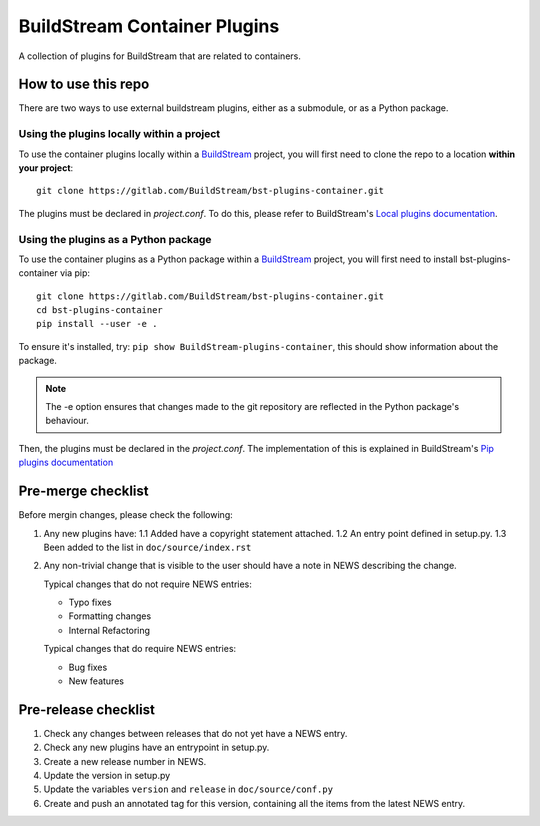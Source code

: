BuildStream Container Plugins
*****************************

A collection of plugins for BuildStream that are related to containers.

How to use this repo
====================

There are two ways to use external buildstream plugins, either as a submodule, or as
a Python package.

Using the plugins locally within a project
------------------------------------------
To use the container plugins locally within a
`BuildStream <https://gitlab.com/BuildStream/buildstream>`_
project, you will first need to clone the repo to a location **within your
project**::

    git clone https://gitlab.com/BuildStream/bst-plugins-container.git

The plugins must be declared in *project.conf*. To do this, please refer
to BuildStream's
`Local plugins documentation <https://buildstream.gitlab.io/buildstream/format_project.html#local-plugins>`_.

Using the plugins as a Python package
-------------------------------------
To use the container plugins as a Python package within a
`BuildStream <https://gitlab.com/BuildStream/buildstream>`_
project, you will first need to install bst-plugins-container via pip::

    git clone https://gitlab.com/BuildStream/bst-plugins-container.git
    cd bst-plugins-container
    pip install --user -e .

To ensure it's installed, try: ``pip show BuildStream-plugins-container``,
this should show information about the package.

.. note::
   The -e option ensures that changes made to the git repository are reflected
   in the Python package's behaviour.

Then, the plugins must be declared in the *project.conf*. The implementation of
this is explained in BuildStream's
`Pip plugins documentation <https://buildstream.gitlab.io/buildstream/format_project.html#pip-plugins>`_

Pre-merge checklist
===================

Before mergin changes, please check the following:

1. Any new plugins have:
   1.1 Added have a copyright statement attached.
   1.2 An entry point defined in setup.py.
   1.3 Been added to the list in ``doc/source/index.rst``

2. Any non-trivial change that is visible to the user should have a note
   in NEWS describing the change.

   Typical changes that do not require NEWS entries:

   * Typo fixes
   * Formatting changes
   * Internal Refactoring

   Typical changes that do require NEWS entries:

   * Bug fixes
   * New features

Pre-release checklist
=====================

1. Check any changes between releases that do not yet have a NEWS entry.
2. Check any new plugins have an entrypoint in setup.py.
3. Create a new release number in NEWS.
4. Update the version in setup.py
5. Update the variables ``version`` and ``release`` in ``doc/source/conf.py``
6. Create and push an annotated tag for this version, containing all the
   items from the latest NEWS entry.

